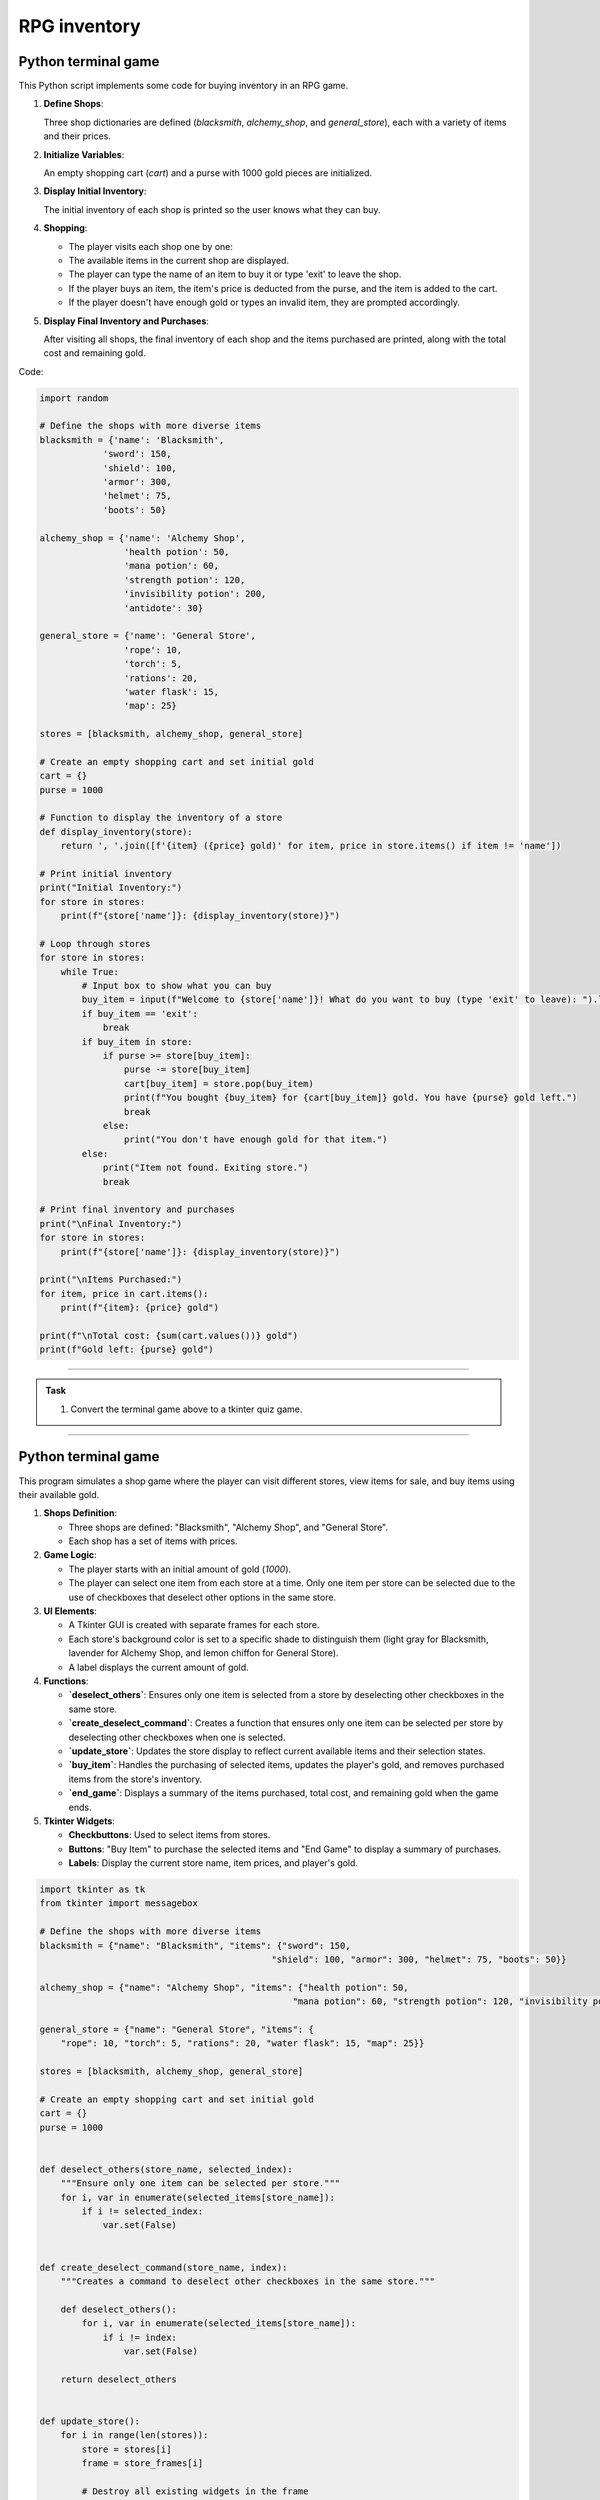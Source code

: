 ====================================================
RPG inventory
====================================================

Python terminal game
-------------------------

This Python script implements some code for buying inventory in an RPG game.

1. **Define Shops**:

   Three shop dictionaries are defined (`blacksmith`, `alchemy_shop`, and `general_store`), each with a variety of items and their prices.

2. **Initialize Variables**:

   An empty shopping cart (`cart`) and a purse with 1000 gold pieces are initialized.

3. **Display Initial Inventory**:

   The initial inventory of each shop is printed so the user knows what they can buy.

4. **Shopping**:

   - The player visits each shop one by one:
   - The available items in the current shop are displayed.
   - The player can type the name of an item to buy it or type 'exit' to leave the shop.
   - If the player buys an item, the item's price is deducted from the purse, and the item is added to the cart.
   - If the player doesn't have enough gold or types an invalid item, they are prompted accordingly.

5. **Display Final Inventory and Purchases**:

   After visiting all shops, the final inventory of each shop and the items purchased are printed, along with the total cost and remaining gold.

Code:

.. code-block:: python

    import random

    # Define the shops with more diverse items
    blacksmith = {'name': 'Blacksmith',
                'sword': 150,
                'shield': 100,
                'armor': 300,
                'helmet': 75,
                'boots': 50}

    alchemy_shop = {'name': 'Alchemy Shop',
                    'health potion': 50,
                    'mana potion': 60,
                    'strength potion': 120,
                    'invisibility potion': 200,
                    'antidote': 30}

    general_store = {'name': 'General Store',
                    'rope': 10,
                    'torch': 5,
                    'rations': 20,
                    'water flask': 15,
                    'map': 25}

    stores = [blacksmith, alchemy_shop, general_store]

    # Create an empty shopping cart and set initial gold
    cart = {}
    purse = 1000

    # Function to display the inventory of a store
    def display_inventory(store):
        return ', '.join([f'{item} ({price} gold)' for item, price in store.items() if item != 'name'])

    # Print initial inventory
    print("Initial Inventory:")
    for store in stores:
        print(f"{store['name']}: {display_inventory(store)}")

    # Loop through stores
    for store in stores:
        while True:
            # Input box to show what you can buy
            buy_item = input(f"Welcome to {store['name']}! What do you want to buy (type 'exit' to leave): ").lower()
            if buy_item == 'exit':
                break
            if buy_item in store:
                if purse >= store[buy_item]:
                    purse -= store[buy_item]
                    cart[buy_item] = store.pop(buy_item)
                    print(f"You bought {buy_item} for {cart[buy_item]} gold. You have {purse} gold left.")
                    break
                else:
                    print("You don't have enough gold for that item.")
            else:
                print("Item not found. Exiting store.")
                break

    # Print final inventory and purchases
    print("\nFinal Inventory:")
    for store in stores:
        print(f"{store['name']}: {display_inventory(store)}")

    print("\nItems Purchased:")
    for item, price in cart.items():
        print(f"{item}: {price} gold")

    print(f"\nTotal cost: {sum(cart.values())} gold")
    print(f"Gold left: {purse} gold")

----

.. admonition:: Task

    #. Convert the terminal game above to a tkinter quiz game.

----

Python terminal game
-------------------------

This program simulates a shop game where the player can visit different stores, view items for sale, and buy items using their available gold.

1. **Shops Definition**:

   - Three shops are defined: "Blacksmith", "Alchemy Shop", and "General Store".
   - Each shop has a set of items with prices.

2. **Game Logic**:

   - The player starts with an initial amount of gold (`1000`).
   - The player can select one item from each store at a time. Only one item per store can be selected due to the use of checkboxes that deselect other options in the same store.

3. **UI Elements**:

   - A Tkinter GUI is created with separate frames for each store.
   - Each store's background color is set to a specific shade to distinguish them (light gray for Blacksmith, lavender for Alchemy Shop, and lemon chiffon for General Store).
   - A label displays the current amount of gold.

4. **Functions**:

   - **`deselect_others`**: Ensures only one item is selected from a store by deselecting other checkboxes in the same store.
   - **`create_deselect_command`**: Creates a function that ensures only one item can be selected per store by deselecting other checkboxes when one is selected.
   - **`update_store`**: Updates the store display to reflect current available items and their selection states.
   - **`buy_item`**: Handles the purchasing of selected items, updates the player's gold, and removes purchased items from the store's inventory.
   - **`end_game`**: Displays a summary of the items purchased, total cost, and remaining gold when the game ends.

5. **Tkinter Widgets**:

   - **Checkbuttons**: Used to select items from stores.
   - **Buttons**: "Buy Item" to purchase the selected items and "End Game" to display a summary of purchases.
   - **Labels**: Display the current store name, item prices, and player's gold.


.. code-block:: python

    import tkinter as tk
    from tkinter import messagebox

    # Define the shops with more diverse items
    blacksmith = {"name": "Blacksmith", "items": {"sword": 150,
                                                "shield": 100, "armor": 300, "helmet": 75, "boots": 50}}

    alchemy_shop = {"name": "Alchemy Shop", "items": {"health potion": 50,
                                                    "mana potion": 60, "strength potion": 120, "invisibility potion": 200, "antidote": 30}}

    general_store = {"name": "General Store", "items": {
        "rope": 10, "torch": 5, "rations": 20, "water flask": 15, "map": 25}}

    stores = [blacksmith, alchemy_shop, general_store]

    # Create an empty shopping cart and set initial gold
    cart = {}
    purse = 1000


    def deselect_others(store_name, selected_index):
        """Ensure only one item can be selected per store."""
        for i, var in enumerate(selected_items[store_name]):
            if i != selected_index:
                var.set(False)


    def create_deselect_command(store_name, index):
        """Creates a command to deselect other checkboxes in the same store."""

        def deselect_others():
            for i, var in enumerate(selected_items[store_name]):
                if i != index:
                    var.set(False)

        return deselect_others


    def update_store():
        for i in range(len(stores)):
            store = stores[i]
            frame = store_frames[i]

            # Destroy all existing widgets in the frame
            for widget in frame.winfo_children():
                widget.destroy()

            # Create store label with background color matching the frame
            store_label = tk.Label(frame, text=store["name"], font=("Helvetica", 16), bg=store_colors[store["name"]])
            store_label.pack(pady=10)

            # Create checkboxes for each item in the store
            for index, (item, price) in enumerate(store["items"].items()):
                var = tk.BooleanVar(value=False)
                selected_items[store["name"]][index] = var

                # Call function to deselect other checkboxes in the store
                deselect_command = create_deselect_command(store["name"], index)

                item_check = tk.Checkbutton(
                    frame,
                    text=f"{item} ({price} gold)",
                    variable=var,
                    font=("Helvetica", 12),
                    command=deselect_command,  # Use the deselect function
                    bg=store_colors[store["name"]],  # Set background color to match store frame
                )
                item_check.pack(anchor="w", pady=5)


    def buy_item():
        global purse
        for store in stores:
            store_name = store["name"]
            items_to_remove = []  # Track items to remove after purchase
            for i, (item, price) in enumerate(store["items"].items()):
                if selected_items[store_name][i].get():  # Check if this item was selected
                    if purse >= price:
                        purse -= price
                        cart[item] = price
                        # Mark item for removal from the store
                        items_to_remove.append(item)
                        purse_label.config(text=f"Gold: {purse}")
                        messagebox.showinfo("Purchase Successful", f"You bought {
                                            item} for {price} gold.")
                    else:
                        messagebox.showwarning("Insufficient Gold", f"You don't have enough gold for {
                                            item} from {store_name}.")
                        return

            # Remove bought items from the store's inventory
            for item in items_to_remove:
                store["items"].pop(item)

        update_store()  # Refresh the store display to remove purchased items


    def end_game():
        items_purchased = ""
        for item, price in cart.items():
            items_purchased += f"{item}: {price} gold\n"

        total_cost = sum(cart.values())
        gold_left = purse

        messagebox.showinfo("Game Over", f"Items Purchased:\n{
                            items_purchased}\n\nTotal cost: {total_cost} gold\nGold left: {gold_left} gold")


    # Initialize the Tkinter root window
    root = tk.Tk()
    root.title("Shop Game")

    # Define colors for each store
    # Light gray for Blacksmith  # Lavender for Alchemy Shop  # Lemon chiffon for General Store
    store_colors = {"Blacksmith": "#D3D3D3",
                    "Alchemy Shop": "#E6E6FA", "General Store": "#FFFACD"}

    # Modify store_frames creation to include colors
    store_frames = []
    for store in stores:
        # Set background color
        frame = tk.Frame(root, bg=store_colors[store["name"]])
        frame.pack(side=tk.LEFT, padx=10, pady=10)
        store_frames.append(frame)


    # Create a dictionary of BooleanVars for each store without dictionary comprehensions
    selected_items = {}
    for store in stores:
        selected_items[store["name"]] = []
        for _ in store["items"]:
            selected_items[store["name"]].append(tk.BooleanVar(value=False))

    purse_label = tk.Label(root, text=f"Gold: {purse}", font=("Helvetica", 14))
    purse_label.pack(pady=10)

    buy_button = tk.Button(root, text="Buy Item",
                        command=buy_item, font=("Helvetica", 14))
    buy_button.pack(pady=10)

    end_button = tk.Button(root, text="End Game",
                        command=end_game, font=("Helvetica", 14))
    end_button.pack(pady=10)

    update_store()

    root.mainloop()
